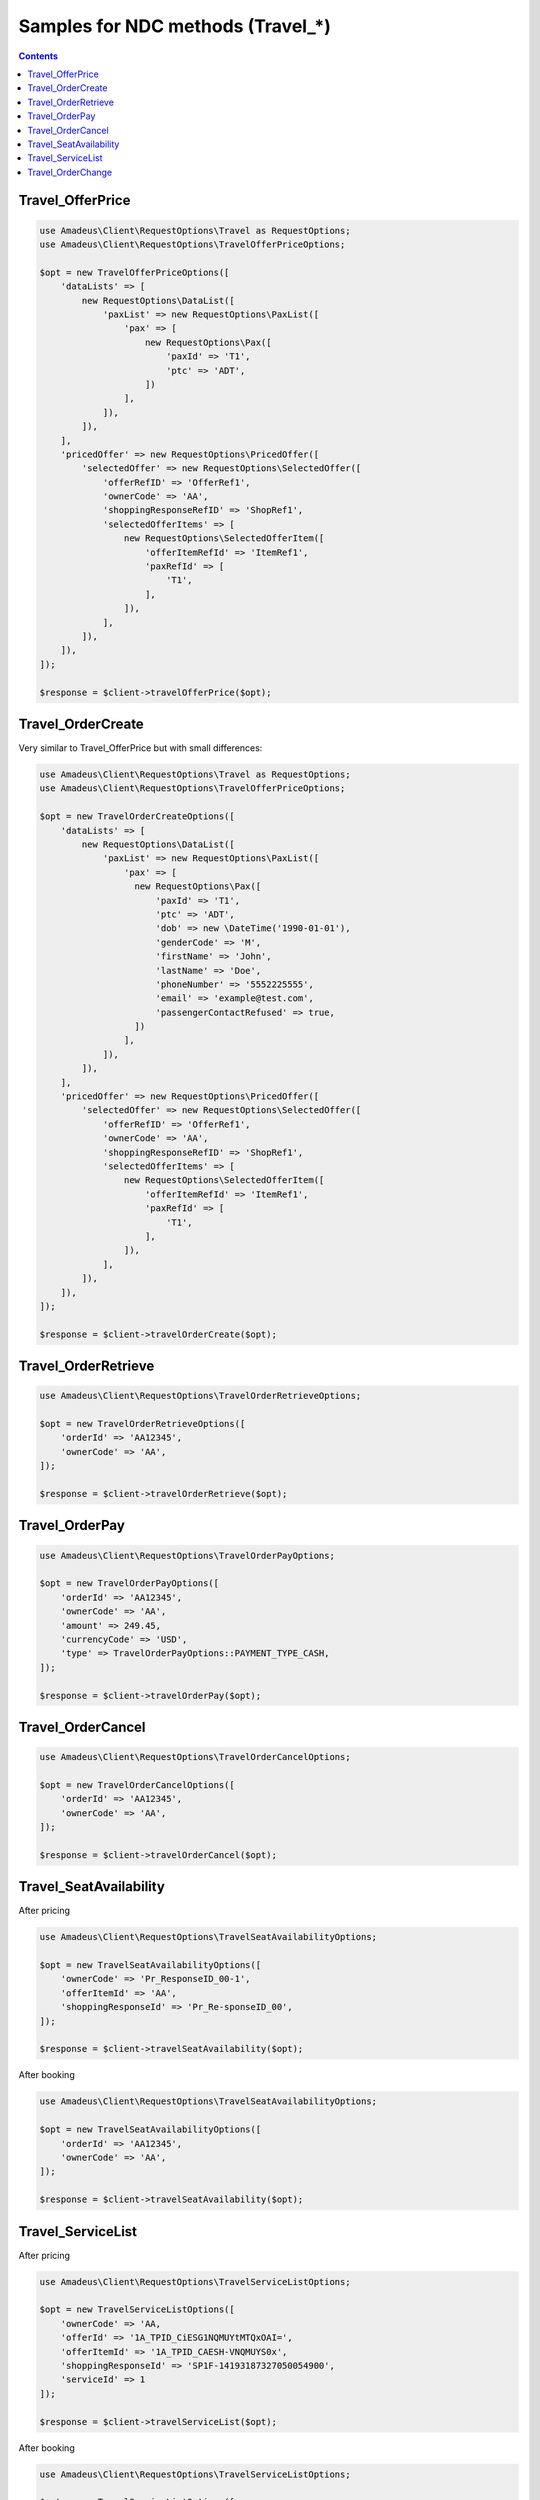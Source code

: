 ==================================
Samples for NDC methods (Travel_*)
==================================

.. contents::

-----------------
Travel_OfferPrice
-----------------

.. code-block:: php

    use Amadeus\Client\RequestOptions\Travel as RequestOptions;
    use Amadeus\Client\RequestOptions\TravelOfferPriceOptions;

    $opt = new TravelOfferPriceOptions([
        'dataLists' => [
            new RequestOptions\DataList([
                'paxList' => new RequestOptions\PaxList([
                    'pax' => [
                        new RequestOptions\Pax([
                            'paxId' => 'T1',
                            'ptc' => 'ADT',
                        ])
                    ],
                ]),
            ]),
        ],
        'pricedOffer' => new RequestOptions\PricedOffer([
            'selectedOffer' => new RequestOptions\SelectedOffer([
                'offerRefID' => 'OfferRef1',
                'ownerCode' => 'AA',
                'shoppingResponseRefID' => 'ShopRef1',
                'selectedOfferItems' => [
                    new RequestOptions\SelectedOfferItem([
                        'offerItemRefId' => 'ItemRef1',
                        'paxRefId' => [
                            'T1',
                        ],
                    ]),
                ],
            ]),
        ]),
    ]);

    $response = $client->travelOfferPrice($opt);

------------------
Travel_OrderCreate
------------------

Very similar to Travel_OfferPrice but with small differences:

.. code-block:: php

    use Amadeus\Client\RequestOptions\Travel as RequestOptions;
    use Amadeus\Client\RequestOptions\TravelOfferPriceOptions;

    $opt = new TravelOrderCreateOptions([
        'dataLists' => [
            new RequestOptions\DataList([
                'paxList' => new RequestOptions\PaxList([
                    'pax' => [
                      new RequestOptions\Pax([
                          'paxId' => 'T1',
                          'ptc' => 'ADT',
                          'dob' => new \DateTime('1990-01-01'),
                          'genderCode' => 'M',
                          'firstName' => 'John',
                          'lastName' => 'Doe',
                          'phoneNumber' => '5552225555',
                          'email' => 'example@test.com',
                          'passengerContactRefused' => true,
                      ])
                    ],
                ]),
            ]),
        ],
        'pricedOffer' => new RequestOptions\PricedOffer([
            'selectedOffer' => new RequestOptions\SelectedOffer([
                'offerRefID' => 'OfferRef1',
                'ownerCode' => 'AA',
                'shoppingResponseRefID' => 'ShopRef1',
                'selectedOfferItems' => [
                    new RequestOptions\SelectedOfferItem([
                        'offerItemRefId' => 'ItemRef1',
                        'paxRefId' => [
                            'T1',
                        ],
                    ]),
                ],
            ]),
        ]),
    ]);

    $response = $client->travelOrderCreate($opt);


--------------------
Travel_OrderRetrieve
--------------------

.. code-block:: php

    use Amadeus\Client\RequestOptions\TravelOrderRetrieveOptions;

    $opt = new TravelOrderRetrieveOptions([
        'orderId' => 'AA12345',
        'ownerCode' => 'AA',
    ]);

    $response = $client->travelOrderRetrieve($opt);

---------------
Travel_OrderPay
---------------

.. code-block:: php

    use Amadeus\Client\RequestOptions\TravelOrderPayOptions;

    $opt = new TravelOrderPayOptions([
        'orderId' => 'AA12345',
        'ownerCode' => 'AA',
        'amount' => 249.45,
        'currencyCode' => 'USD',
        'type' => TravelOrderPayOptions::PAYMENT_TYPE_CASH,
    ]);

    $response = $client->travelOrderPay($opt);

------------------
Travel_OrderCancel
------------------

.. code-block:: php

    use Amadeus\Client\RequestOptions\TravelOrderCancelOptions;

    $opt = new TravelOrderCancelOptions([
        'orderId' => 'AA12345',
        'ownerCode' => 'AA',
    ]);

    $response = $client->travelOrderCancel($opt);

-----------------------
Travel_SeatAvailability
-----------------------

After pricing

.. code-block:: php

    use Amadeus\Client\RequestOptions\TravelSeatAvailabilityOptions;

    $opt = new TravelSeatAvailabilityOptions([
        'ownerCode' => 'Pr_ResponseID_00-1',
        'offerItemId' => 'AA',
        'shoppingResponseId' => 'Pr_Re-sponseID_00',
    ]);

    $response = $client->travelSeatAvailability($opt);

After booking

.. code-block:: php

    use Amadeus\Client\RequestOptions\TravelSeatAvailabilityOptions;

    $opt = new TravelSeatAvailabilityOptions([
        'orderId' => 'AA12345',
        'ownerCode' => 'AA',
    ]);

    $response = $client->travelSeatAvailability($opt);

------------------
Travel_ServiceList
------------------

After pricing

.. code-block:: php

    use Amadeus\Client\RequestOptions\TravelServiceListOptions;

    $opt = new TravelServiceListOptions([
        'ownerCode' => 'AA,
        'offerId' => '1A_TPID_CiESG1NQMUYtMTQxOAI=',
        'offerItemId' => '1A_TPID_CAESH-VNQMUYS0x',
        'shoppingResponseId' => 'SP1F-14193187327050054900',
        'serviceId' => 1
    ]);

    $response = $client->travelServiceList($opt);

After booking

.. code-block:: php

    use Amadeus\Client\RequestOptions\TravelServiceListOptions;

    $opt = new TravelServiceListOptions([
        'orderId' => 'AA12345',
        'ownerCode' => 'AA',
    ]);

    $response = $client->travelServiceList($opt);

------------------
Travel_OrderChange
------------------

Seat Request

.. code-block:: php

    use Amadeus\Client\RequestOptions\TravelServiceListOptions;

    $opt = new TravelServiceListOptions([
        'ownerCode' => 'AA,
        'offerId' => '1A_TPID_CiESG1NQMUYtMTQxOAI=',
        'offerItemId' => '1A_TPID_CAESH-VNQMUYS0x',
        'shoppingResponseId' => 'SP1F-14193187327050054900',
        'serviceId' => 1
    ]);

    $response = $client->travelServiceList($opt);

